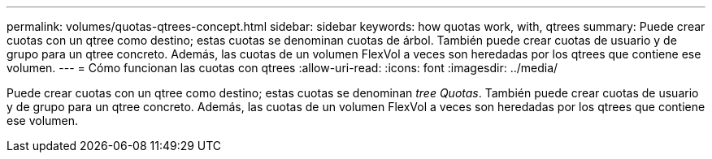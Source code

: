 ---
permalink: volumes/quotas-qtrees-concept.html 
sidebar: sidebar 
keywords: how quotas work, with, qtrees 
summary: Puede crear cuotas con un qtree como destino; estas cuotas se denominan cuotas de árbol. También puede crear cuotas de usuario y de grupo para un qtree concreto. Además, las cuotas de un volumen FlexVol a veces son heredadas por los qtrees que contiene ese volumen. 
---
= Cómo funcionan las cuotas con qtrees
:allow-uri-read: 
:icons: font
:imagesdir: ../media/


[role="lead"]
Puede crear cuotas con un qtree como destino; estas cuotas se denominan _tree Quotas_. También puede crear cuotas de usuario y de grupo para un qtree concreto. Además, las cuotas de un volumen FlexVol a veces son heredadas por los qtrees que contiene ese volumen.
